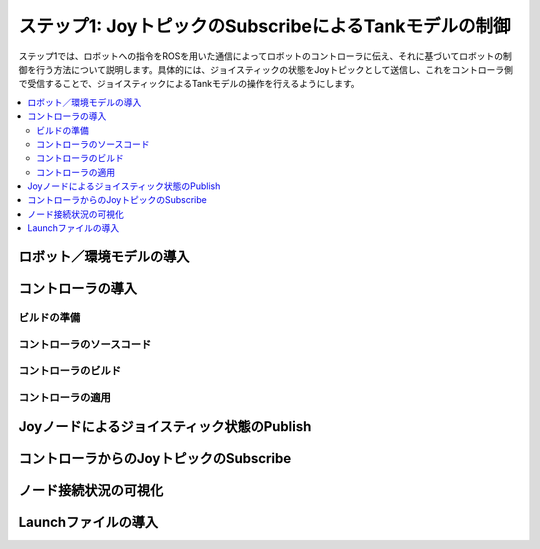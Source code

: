 ステップ1: JoyトピックのSubscribeによるTankモデルの制御
=======================================================

ステップ1では、ロボットへの指令をROSを用いた通信によってロボットのコントローラに伝え、それに基づいてロボットの制御を行う方法について説明します。具体的には、ジョイスティックの状態をJoyトピックとして送信し、これをコントローラ側で受信することで、ジョイスティックによるTankモデルの操作を行えるようにします。

.. contents::
   :local:

ロボット／環境モデルの導入
--------------------------



コントローラの導入
------------------

ビルドの準備
~~~~~~~~~~~~

コントローラのソースコード
~~~~~~~~~~~~~~~~~~~~~~~~~~

コントローラのビルド
~~~~~~~~~~~~~~~~~~~~

コントローラの適用
~~~~~~~~~~~~~~~~~~


Joyノードによるジョイスティック状態のPublish
--------------------------------------------



コントローラからのJoyトピックのSubscribe
----------------------------------------


ノード接続状況の可視化
----------------------

Launchファイルの導入
--------------------


